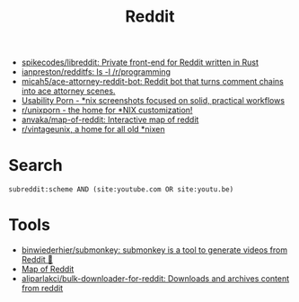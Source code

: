 :PROPERTIES:
:ID:       2ba32546-8fd3-472a-91ec-4e2766b13c4f
:END:
#+title: Reddit

- [[https://github.com/spikecodes/libreddit][spikecodes/libreddit: Private front-end for Reddit written in Rust]]
- [[https://github.com/ianpreston/redditfs][ianpreston/redditfs: ls -l /r/programming]]
- [[https://github.com/micah5/ace-attorney-reddit-bot][micah5/ace-attorney-reddit-bot: Reddit bot that turns comment chains into ace attorney scenes.]]
- [[https://www.reddit.com/r/UsabilityPorn/][Usability Porn - *nix screenshots focused on solid, practical workflows]]
- [[https://www.reddit.com/r/unixporn/][r/unixporn - the home for *NIX customization!]]
- [[https://github.com/anvaka/map-of-reddit][anvaka/map-of-reddit: Interactive map of reddit]]
- [[https://old.reddit.com/r/vintageunix/][r/vintageunix, a home for all old *nixen]]

* Search

: subreddit:scheme AND (site:youtube.com OR site:youtu.be)

* Tools
- [[https://github.com/binwiederhier/submonkey][binwiederhier/submonkey: submonkey is a tool to generate videos from Reddit 🙈]]
- [[https://anvaka.github.io/map-of-reddit/?x=255000&y=381000&z=615624.4584051393][Map of Reddit]]
- [[https://github.com/aliparlakci/bulk-downloader-for-reddit][aliparlakci/bulk-downloader-for-reddit: Downloads and archives content from reddit]]
